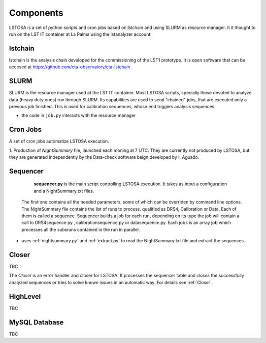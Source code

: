 .. _components:

Components
**********

LSTOSA is a set of python scripts and cron jobs based on lstchain and using SLURM as
resource manager. It it thought to run on the LST IT container at La Palma
using the lstanalyzer account.

.. _lstchain:

lstchain
====

lstchain is the analysis chain developed for the commissioning of the LST1 prototype.
It is open software that can be accesed at https://github.com/cta-observatory/cta-lstchain

.. _slurm:

SLURM
==========

SLURM is the resource manager used at the LST IT container. Most LSTOSA scripts, specially those devoted to 
analyze data (heavy duty ones) run through SLURM. Its capabilities are used to send "chained"
jobs, that are executed only a previous job finished. This is used for calibration sequences, whose
end triggers analysis sequences.
 
* the code in  ``job.py`` interacts with the resource manager


.. _Cron Jobs:

Cron Jobs
=========

A set of cron jobs automatize LSTOSA execution. 

1. Production of  *NightSummary* file, launched each moning at 7 UTC. They are currently not produced by LSTOSA, but they are 
generated independently by the Data-check software beign developed by I. Aguado.

.. _sequencer:

Sequencer
=========

  **sequencer.py** is the main script controlling LSTOSA execution. It takes as input a configuration and a NightSummary.txt files.
 The first one contains all the needed parameters, some of which can be overriden by command line options. The NightSummary file
 contains the list of runs to process, qualified as DRS4, Calibration or Data. Each of them is called a sequence. Sequencer builds
 a job for each run, depending on its type the job will contain a call to DRS4sequence.py , calibrationsequence.py or datasequence.py.
 Each jobs is an array job which processes all the subsruns contained in the run in parallel.

* uses :ref:`nightsummary.py` and :ref:`extract.py` to read the NightSummary
  txt file and extract the sequences.


Closer
======

TBC

The *Closer* is an error handler and closer for LSTOSA.
It processes the sequencer table and *closes* the successfully analyzed
sequences or tries to solve known issues in an automatic way.
For details see :ref:`Closer`.


.. _highlevel:

HighLevel
=========

TBC

.. _database:

MySQL Database
==============

TBC
